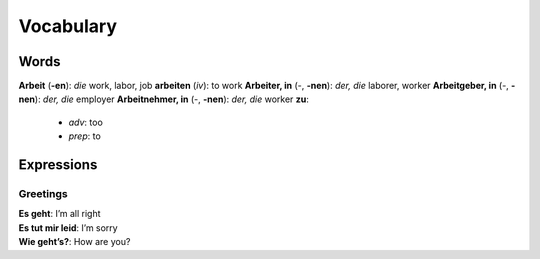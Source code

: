 ==========
Vocabulary
==========
Words
=====
**Arbeit** (**-en**): *die* work, labor, job
**arbeiten** (*iv*): to work
**Arbeiter, in** (-, **-nen**): *der, die* laborer, worker
**Arbeitgeber, in** (-, **-nen**): *der, die* employer
**Arbeitnehmer, in** (-, **-nen**): *der, die* worker
**zu**: 
  - *adv*: too
  - *prep*: to

Expressions
===========
Greetings
---------
| **Es geht**: I’m all right
| **Es tut mir leid**: I’m sorry
| **Wie geht’s?**: How are you?
